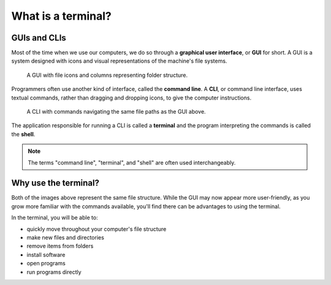 What is a terminal?
===================

GUIs and CLIs
-------------

Most of the time when we use our computers, we do so through a 
**graphical user interface**, or **GUI** for short. A GUI is a system designed
with icons and visual representations of the machine's file systems. 

.. figure:: figures/GUI-example.png
   :alt: Sample graphic user interface.

   A GUI with file icons and columns representing folder structure.


Programmers often use another kind of interface, called the **command line**. A 
**CLI**, or command line interface, uses textual commands, rather than dragging
and dropping icons, to give the computer instructions. 

.. figure:: figures/CLI-example.png
   :alt: Sample command line interface.

   A CLI with commands navigating the same file paths as the GUI above.


The application responsible for running a CLI is called a **terminal** and the 
program interpreting the commands is called the **shell**.

.. admonition:: Note

   The terms "command line", "terminal", and "shell" are often used interchangeably.

Why use the terminal?
---------------------

Both of the images above represent the same file structure. While the GUI may now 
appear more user-friendly, as you grow more familiar with the commands available,
you'll find there can be advantages to using the terminal. 

In the terminal, you will be able to:

- quickly move throughout your computer's file structure 
- make new files and directories 
- remove items from folders 
- install software
- open programs 
- run programs directly
